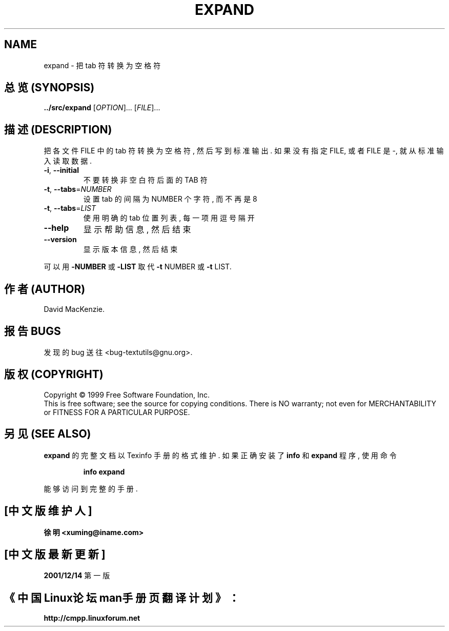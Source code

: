 .TH EXPAND "1" "December 1999" "GNU textutils 2.0a" FSF
.SH NAME
expand \- 把 tab 符转换为空格符
.SH "总览 (SYNOPSIS)"
.B ../src/expand
[\fIOPTION\fR]... [\fIFILE\fR]...
.SH "描述 (DESCRIPTION)"
.\" Add any additional description here
.PP
把 各文件 FILE 中的 tab 符 转换为 空格符, 然后 写到 标准输出.
如果 没有 指定 FILE, 或者 FILE 是 -, 就从 标准输入 读取 数据.
.TP
\fB\-i\fR, \fB\-\-initial\fR
不要 转换 非空白符 后面 的 TAB 符
.TP
\fB\-t\fR, \fB\-\-tabs\fR=\fINUMBER\fR
设置 tab 的 间隔 为 NUMBER 个 字符, 而 不再是 8
.TP
\fB\-t\fR, \fB\-\-tabs\fR=\fILIST\fR
使用 明确的 tab 位置 列表, 每一项 用 逗号 隔开
.TP
\fB\-\-help\fR
显示 帮助信息, 然后 结束
.TP
\fB\-\-version\fR
显示 版本信息, 然后 结束
.PP
可以 用 \fB\-NUMBER\fR 或 \fB\-LIST\fR 取代
\fB\-t\fR NUMBER 或 \fB\-t\fR LIST.
.SH "作者 (AUTHOR)"
David MacKenzie.
.SH "报告 BUGS"
发现的 bug 送往 <bug-textutils@gnu.org>.
.SH "版权 (COPYRIGHT)"
Copyright \(co 1999 Free Software Foundation, Inc.
.br
This is free software; see the source for copying conditions.  There is NO
warranty; not even for MERCHANTABILITY or FITNESS FOR A PARTICULAR PURPOSE.
.SH "另见 (SEE ALSO)"
.B expand
的 完整文档 以 Texinfo 手册 的 格式 维护. 如果 正确 安装了
.B info
和
.B expand
程序, 使用 命令
.IP
.B info expand
.PP
能够 访问到 完整 的 手册.

.SH "[中文版维护人]"
.B 徐明 <xuming@iname.com>
.SH "[中文版最新更新]"
.BR 2001/12/14
第一版
.SH "《中国Linux论坛man手册页翻译计划》："
.BI http://cmpp.linuxforum.net
